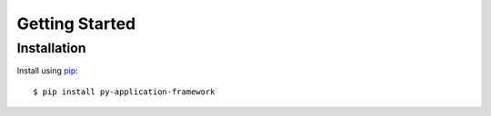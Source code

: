 ###############
Getting Started
###############

Installation
---------------

Install using `pip <http://pypi.python.org/pypi/pip/>`_::

    $ pip install py-application-framework
